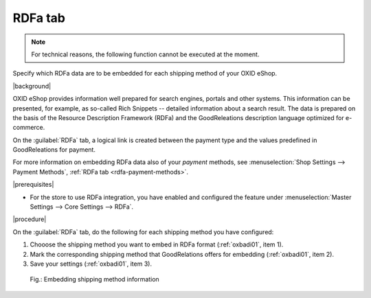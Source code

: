 ﻿.. _rdfa-shipping-methods:

RDFa tab
========

.. note::
   For technical reasons, the following function cannot be executed at the moment.

Specify which RDFa data are to be embedded for each shipping method of your OXID eShop.

|background|

OXID eShop provides information well prepared for search engines, portals and other systems. This information can be presented, for example, as so-called Rich Snippets -- detailed information about a search result. The data is prepared on the basis of the Resource Description Framework (RDFa) and the GoodReleations description language optimized for e-commerce.

On the :guilabel:`RDFa` tab, a logical link is created between the payment type and the values predefined in GoodReleations for payment.

For more information on embedding RDFa data also of your :emphasis:`payment` methods, see :menuselection:`Shop Settings --> Payment Methods`, :ref:`RDFa tab <rdfa-payment-methods>`.

|prerequisites|

* For the store to use RDFa integration, you have enabled and configured the feature under :menuselection:`Master Settings --> Core Settings --> RDFa`.

|procedure|

On the :guilabel:`RDFa` tab, do the following for each shipping method you have configured:

1. Chooose the shipping method you want to embed in RDFa format (:ref:`oxbadi01`, item 1).
#. Mark the corresponding shipping method that GoodRelations offers for embedding (:ref:`oxbadi01`, item 2).
#. Save your settings (:ref:`oxbadi01`, item 3).

.. _oxbadi01:

.. figure:: ../../media/screenshots/oxbadi01.png
   :alt: Embedding shipping method information
   :width: 650
   :class: with-shadow

   Fig.: Embedding shipping method information

.. Intern: oxbadi, Status:, F1: deliveryset_rdfa.html

